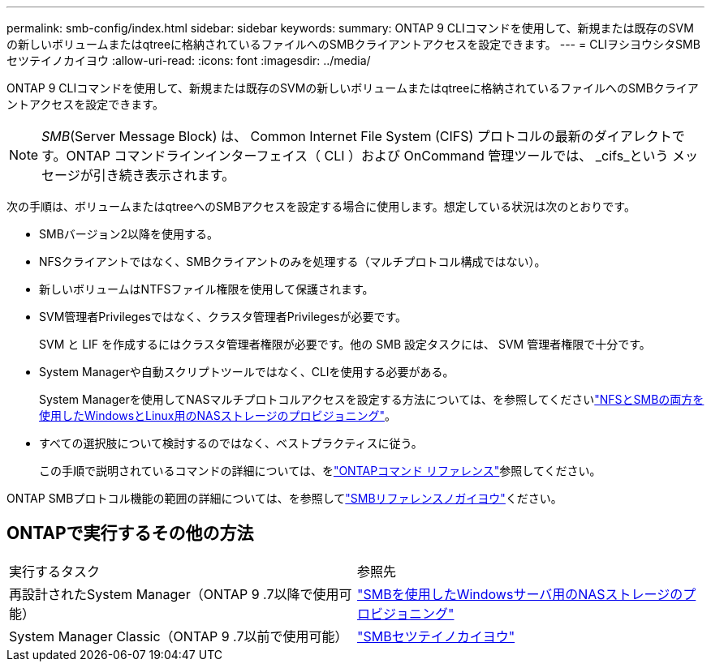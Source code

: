 ---
permalink: smb-config/index.html 
sidebar: sidebar 
keywords:  
summary: ONTAP 9 CLIコマンドを使用して、新規または既存のSVMの新しいボリュームまたはqtreeに格納されているファイルへのSMBクライアントアクセスを設定できます。 
---
= CLIヲシヨウシタSMBセツテイノカイヨウ
:allow-uri-read: 
:icons: font
:imagesdir: ../media/


[role="lead"]
ONTAP 9 CLIコマンドを使用して、新規または既存のSVMの新しいボリュームまたはqtreeに格納されているファイルへのSMBクライアントアクセスを設定できます。

[NOTE]
====
_SMB_(Server Message Block) は、 Common Internet File System (CIFS) プロトコルの最新のダイアレクトです。ONTAP コマンドラインインターフェイス（ CLI ）および OnCommand 管理ツールでは、 _cifs_という メッセージが引き続き表示されます。

====
次の手順は、ボリュームまたはqtreeへのSMBアクセスを設定する場合に使用します。想定している状況は次のとおりです。

* SMBバージョン2以降を使用する。
* NFSクライアントではなく、SMBクライアントのみを処理する（マルチプロトコル構成ではない）。
* 新しいボリュームはNTFSファイル権限を使用して保護されます。
* SVM管理者Privilegesではなく、クラスタ管理者Privilegesが必要です。
+
SVM と LIF を作成するにはクラスタ管理者権限が必要です。他の SMB 設定タスクには、 SVM 管理者権限で十分です。

* System Managerや自動スクリプトツールではなく、CLIを使用する必要がある。
+
System Managerを使用してNASマルチプロトコルアクセスを設定する方法については、を参照してくださいlink:../task_nas_provision_nfs_and_smb.html["NFSとSMBの両方を使用したWindowsとLinux用のNASストレージのプロビジョニング"]。

* すべての選択肢について検討するのではなく、ベストプラクティスに従う。
+
この手順で説明されているコマンドの詳細については、をlink:https://docs.netapp.com/us-en/ontap-cli/["ONTAPコマンド リファレンス"^]参照してください。



ONTAP SMBプロトコル機能の範囲の詳細については、を参照してlink:../smb-admin/index.html["SMBリファレンスノガイヨウ"]ください。



== ONTAPで実行するその他の方法

|===


| 実行するタスク | 参照先 


| 再設計されたSystem Manager（ONTAP 9 .7以降で使用可能） | link:../task_nas_provision_windows_smb.html["SMBを使用したWindowsサーバ用のNASストレージのプロビジョニング"] 


| System Manager Classic（ONTAP 9 .7以前で使用可能） | link:https://docs.netapp.com/us-en/ontap-system-manager-classic/smb-config/index.html["SMBセツテイノカイヨウ"^] 
|===